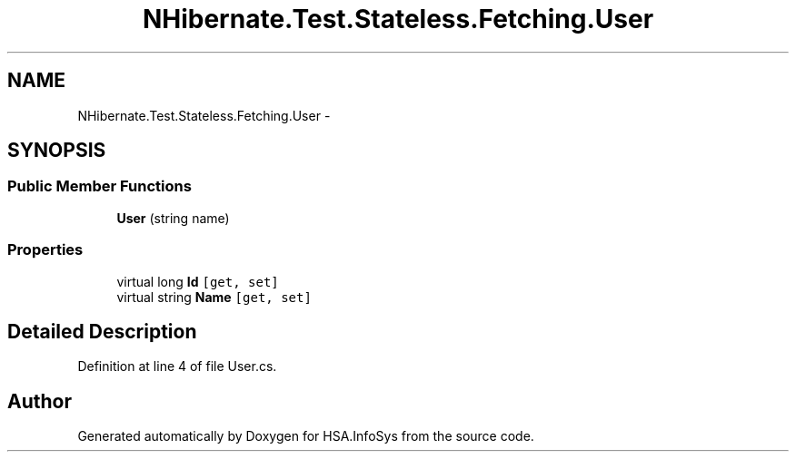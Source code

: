.TH "NHibernate.Test.Stateless.Fetching.User" 3 "Fri Jul 5 2013" "Version 1.0" "HSA.InfoSys" \" -*- nroff -*-
.ad l
.nh
.SH NAME
NHibernate.Test.Stateless.Fetching.User \- 
.SH SYNOPSIS
.br
.PP
.SS "Public Member Functions"

.in +1c
.ti -1c
.RI "\fBUser\fP (string name)"
.br
.in -1c
.SS "Properties"

.in +1c
.ti -1c
.RI "virtual long \fBId\fP\fC [get, set]\fP"
.br
.ti -1c
.RI "virtual string \fBName\fP\fC [get, set]\fP"
.br
.in -1c
.SH "Detailed Description"
.PP 
Definition at line 4 of file User\&.cs\&.

.SH "Author"
.PP 
Generated automatically by Doxygen for HSA\&.InfoSys from the source code\&.
